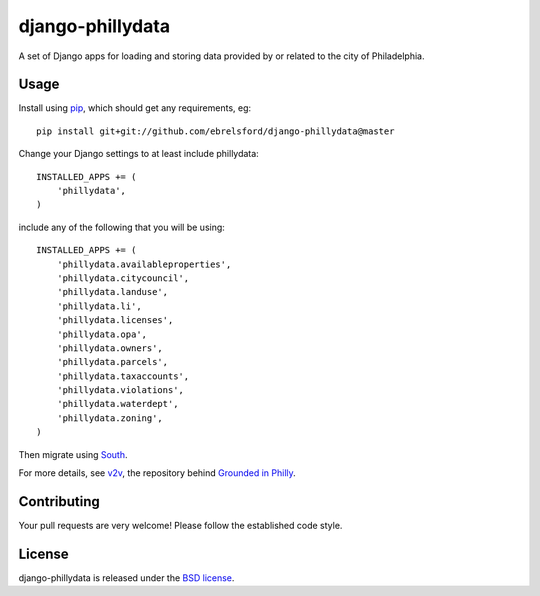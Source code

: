 django-phillydata
==============

A set of Django apps for loading and storing data provided by or related to the
city of Philadelphia.


Usage
-----

Install using `pip <https://pypi.python.org/pypi/pip/1.4>`_, which should get 
any requirements, eg:

::

    pip install git+git://github.com/ebrelsford/django-phillydata@master

Change your Django settings to at least include phillydata:

::

    INSTALLED_APPS += (
        'phillydata',
    )

include any of the following that you will be using:

::

    INSTALLED_APPS += (
        'phillydata.availableproperties',
        'phillydata.citycouncil',
        'phillydata.landuse',
        'phillydata.li',
        'phillydata.licenses',
        'phillydata.opa',
        'phillydata.owners',
        'phillydata.parcels',
        'phillydata.taxaccounts',
        'phillydata.violations',
        'phillydata.waterdept',
        'phillydata.zoning',
    )

Then migrate using `South <http://south.readthedocs.org/en/latest/>`_.

For more details, see `v2v <https://github.com/ebrelsford/v2v>`_, the 
repository behind `Grounded in Philly <http://groundedinphilly.org/>`_.


Contributing
------------

Your pull requests are very welcome! Please follow the established code style.


License
-------

django-phillydata is released under the `BSD license
<http://opensource.org/licenses/BSD-3-Clause>`_.
